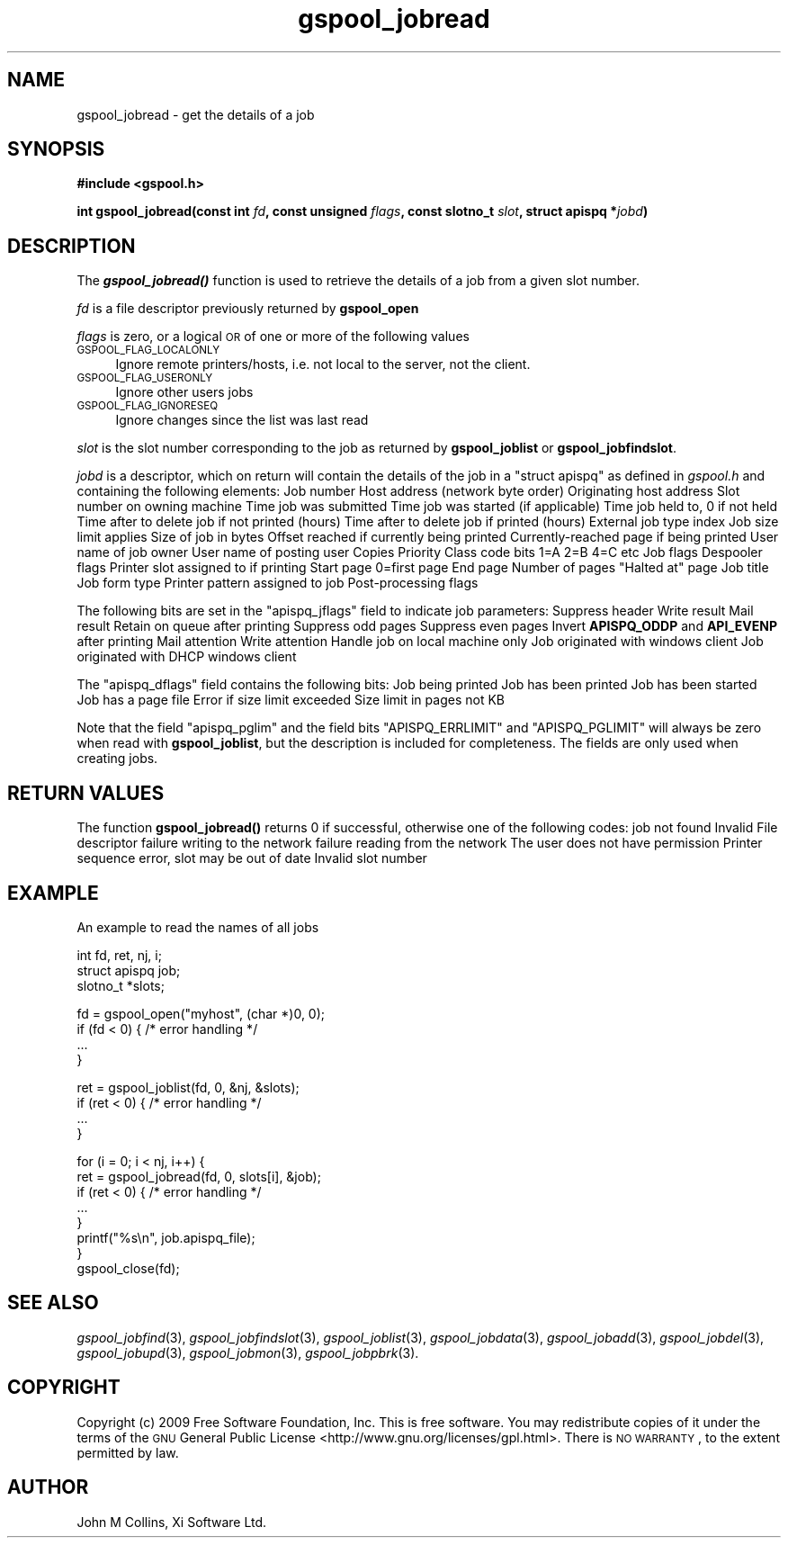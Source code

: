 .\" Automatically generated by Pod::Man v1.37, Pod::Parser v1.32
.\"
.\" Standard preamble:
.\" ========================================================================
.de Sh \" Subsection heading
.br
.if t .Sp
.ne 5
.PP
\fB\\$1\fR
.PP
..
.de Sp \" Vertical space (when we can't use .PP)
.if t .sp .5v
.if n .sp
..
.de Vb \" Begin verbatim text
.ft CW
.nf
.ne \\$1
..
.de Ve \" End verbatim text
.ft R
.fi
..
.\" Set up some character translations and predefined strings.  \*(-- will
.\" give an unbreakable dash, \*(PI will give pi, \*(L" will give a left
.\" double quote, and \*(R" will give a right double quote.  | will give a
.\" real vertical bar.  \*(C+ will give a nicer C++.  Capital omega is used to
.\" do unbreakable dashes and therefore won't be available.  \*(C` and \*(C'
.\" expand to `' in nroff, nothing in troff, for use with C<>.
.tr \(*W-|\(bv\*(Tr
.ds C+ C\v'-.1v'\h'-1p'\s-2+\h'-1p'+\s0\v'.1v'\h'-1p'
.ie n \{\
.    ds -- \(*W-
.    ds PI pi
.    if (\n(.H=4u)&(1m=24u) .ds -- \(*W\h'-12u'\(*W\h'-12u'-\" diablo 10 pitch
.    if (\n(.H=4u)&(1m=20u) .ds -- \(*W\h'-12u'\(*W\h'-8u'-\"  diablo 12 pitch
.    ds L" ""
.    ds R" ""
.    ds C` ""
.    ds C' ""
'br\}
.el\{\
.    ds -- \|\(em\|
.    ds PI \(*p
.    ds L" ``
.    ds R" ''
'br\}
.\"
.\" If the F register is turned on, we'll generate index entries on stderr for
.\" titles (.TH), headers (.SH), subsections (.Sh), items (.Ip), and index
.\" entries marked with X<> in POD.  Of course, you'll have to process the
.\" output yourself in some meaningful fashion.
.if \nF \{\
.    de IX
.    tm Index:\\$1\t\\n%\t"\\$2"
..
.    nr % 0
.    rr F
.\}
.\"
.\" For nroff, turn off justification.  Always turn off hyphenation; it makes
.\" way too many mistakes in technical documents.
.hy 0
.if n .na
.\"
.\" Accent mark definitions (@(#)ms.acc 1.5 88/02/08 SMI; from UCB 4.2).
.\" Fear.  Run.  Save yourself.  No user-serviceable parts.
.    \" fudge factors for nroff and troff
.if n \{\
.    ds #H 0
.    ds #V .8m
.    ds #F .3m
.    ds #[ \f1
.    ds #] \fP
.\}
.if t \{\
.    ds #H ((1u-(\\\\n(.fu%2u))*.13m)
.    ds #V .6m
.    ds #F 0
.    ds #[ \&
.    ds #] \&
.\}
.    \" simple accents for nroff and troff
.if n \{\
.    ds ' \&
.    ds ` \&
.    ds ^ \&
.    ds , \&
.    ds ~ ~
.    ds /
.\}
.if t \{\
.    ds ' \\k:\h'-(\\n(.wu*8/10-\*(#H)'\'\h"|\\n:u"
.    ds ` \\k:\h'-(\\n(.wu*8/10-\*(#H)'\`\h'|\\n:u'
.    ds ^ \\k:\h'-(\\n(.wu*10/11-\*(#H)'^\h'|\\n:u'
.    ds , \\k:\h'-(\\n(.wu*8/10)',\h'|\\n:u'
.    ds ~ \\k:\h'-(\\n(.wu-\*(#H-.1m)'~\h'|\\n:u'
.    ds / \\k:\h'-(\\n(.wu*8/10-\*(#H)'\z\(sl\h'|\\n:u'
.\}
.    \" troff and (daisy-wheel) nroff accents
.ds : \\k:\h'-(\\n(.wu*8/10-\*(#H+.1m+\*(#F)'\v'-\*(#V'\z.\h'.2m+\*(#F'.\h'|\\n:u'\v'\*(#V'
.ds 8 \h'\*(#H'\(*b\h'-\*(#H'
.ds o \\k:\h'-(\\n(.wu+\w'\(de'u-\*(#H)/2u'\v'-.3n'\*(#[\z\(de\v'.3n'\h'|\\n:u'\*(#]
.ds d- \h'\*(#H'\(pd\h'-\w'~'u'\v'-.25m'\f2\(hy\fP\v'.25m'\h'-\*(#H'
.ds D- D\\k:\h'-\w'D'u'\v'-.11m'\z\(hy\v'.11m'\h'|\\n:u'
.ds th \*(#[\v'.3m'\s+1I\s-1\v'-.3m'\h'-(\w'I'u*2/3)'\s-1o\s+1\*(#]
.ds Th \*(#[\s+2I\s-2\h'-\w'I'u*3/5'\v'-.3m'o\v'.3m'\*(#]
.ds ae a\h'-(\w'a'u*4/10)'e
.ds Ae A\h'-(\w'A'u*4/10)'E
.    \" corrections for vroff
.if v .ds ~ \\k:\h'-(\\n(.wu*9/10-\*(#H)'\s-2\u~\d\s+2\h'|\\n:u'
.if v .ds ^ \\k:\h'-(\\n(.wu*10/11-\*(#H)'\v'-.4m'^\v'.4m'\h'|\\n:u'
.    \" for low resolution devices (crt and lpr)
.if \n(.H>23 .if \n(.V>19 \
\{\
.    ds : e
.    ds 8 ss
.    ds o a
.    ds d- d\h'-1'\(ga
.    ds D- D\h'-1'\(hy
.    ds th \o'bp'
.    ds Th \o'LP'
.    ds ae ae
.    ds Ae AE
.\}
.rm #[ #] #H #V #F C
.\" ========================================================================
.\"
.IX Title "gspool_jobread 3"
.TH gspool_jobread 3 "2009-02-17" "GNUspool Release 1" "GNUspool Print Manager"
.SH "NAME"
gspool_jobread \- get the details of a job
.SH "SYNOPSIS"
.IX Header "SYNOPSIS"
\&\fB#include <gspool.h>\fR
.PP

\&\fBint gspool_jobread(const int\fR
\&\fIfd\fR\fB, const unsigned\fR
\&\fIflags\fR\fB, const slotno_t\fR
\&\fIslot\fR\fB, struct apispq *\fR\fIjobd\fR\fB)\fR
.SH "DESCRIPTION"
.IX Header "DESCRIPTION"
The \fB\f(BIgspool_jobread()\fB\fR function is used to retrieve the details of a job
from a given slot number.
.PP
\&\fIfd\fR is a file descriptor previously returned by \fBgspool_open\fR
.PP
\&\fIflags\fR is zero, or a logical \s-1OR\s0 of one or more of the following values
.IP "\s-1GSPOOL_FLAG_LOCALONLY\s0" 4
.IX Item "GSPOOL_FLAG_LOCALONLY"
Ignore remote printers/hosts, i.e. not local to the server, not the
client.
.IP "\s-1GSPOOL_FLAG_USERONLY\s0" 4
.IX Item "GSPOOL_FLAG_USERONLY"
Ignore other users jobs
.IP "\s-1GSPOOL_FLAG_IGNORESEQ\s0" 4
.IX Item "GSPOOL_FLAG_IGNORESEQ"
Ignore changes since the list was last read
.PP
\&\fIslot\fR is the slot number corresponding to the job as returned by
\&\fBgspool_joblist\fR or \fBgspool_jobfindslot\fR.
.PP
\&\fIjobd\fR is a descriptor, which on return will contain the details of
the job in a \f(CW\*(C`struct apispq\*(C'\fR as defined in \fIgspool.h\fR and containing
the following elements:
.Ip "jobno_t apispq_job" 8
Job number
.Ip "netid_t apispq_netid" 8
Host address (network byte order)
.Ip "netid_t apispq_orighost" 8
Originating host address
.Ip "slotno_t apispq_rslot" 8
Slot number on owning machine
.Ip "time_t apispq_time" 8
Time job was submitted
.Ip "time_t apispq_starttime" 8
Time job was started (if applicable)
.Ip "time_t apispq_hold" 8
Time job held to, 0 if not held
.Ip "unsigned short apispq_nptimeout" 8
Time after to delete job if not printed (hours)
.Ip "unsigned short apispq_ptimeout" 8
Time after to delete job if printed (hours)
.Ip "unsigned short apispq_extrn" 8
External job type index
.Ip "unsigned short apispq_pglim" 8
Job size limit applies
.Ip "long apispq_size" 8
Size of job in bytes
.Ip "long apispq_posn" 8
Offset reached if currently being printed
.Ip "long apispq_pagec" 8
Currently-reached page if being printed
.Ip "char apispq_uname[]" 8
User name of job owner
.Ip "char apispq_puname[]" 8
User name of posting user
.Ip "unsigned char apispq_cps" 8
Copies
.Ip "unsigned char apispq_pri" 8
Priority
.Ip "classcode_t apispq_class" 8
Class code bits 1=A 2=B 4=C etc
.Ip "unsigned short apispq_jflags" 8
Job flags
.Ip "unsigned char apispq_dflags" 8
Despooler flags
.Ip "slotno_t apispq_pslot" 8
Printer slot assigned to if printing
.Ip "unsigned long apispq_start" 8
Start page 0=first page
.Ip "unsigned long apispq_end" 8
End page
.Ip "unsigned long apispq_npages" 8
Number of pages
.Ip "unsigned long apispq_haltat" 8
"Halted at" page
.Ip "char apispq_file[]" 8
Job title
.Ip "char apispq_form[]" 8
Job form type
.Ip "char apispq_ptr[]" 8
Printer pattern assigned to job
.Ip "char apispq_flags[]" 8
Post-processing flags

.PP
The following bits are set in the \f(CW\*(C`apispq_jflags\*(C'\fR field to indicate
job parameters:
.Ip "APISPQ_NOH" 8
Suppress header
.Ip "APISPQ_WRT" 8
Write result
.Ip "APISPQ_MAIL" 8
Mail result
.Ip "APISPQ_RETN" 8
Retain on queue after printing
.Ip "APISPQ_ODDP" 8
Suppress odd pages
.Ip "APISPQ_EVENP" 8
Suppress even pages
.Ip "APISPQ_REVOE" 8
Invert \fBAPISPQ_ODDP\fR and \fBAPI_EVENP\fR after printing
.Ip "APISPQ_MATTN" 8
Mail attention
.Ip "APISPQ_WATTN" 8
Write attention
.Ip "APISPQ_LOCALONLY" 8
Handle job on local machine only
.Ip "APISPQ_CLIENTJOB" 8
Job originated with windows client
.Ip "APISPQ_ROAMUSER" 8
Job originated with DHCP windows client

.PP
The \f(CW\*(C`apispq_dflags\*(C'\fR field contains the following bits:
.Ip "APISPQ_PQ" 8
Job being printed
.Ip "APISPQ_PRINTED" 8
Job has been printed
.Ip "APISPQ_STARTED" 8
Job has been started
.Ip "APISPQ_PAGEFILE" 8
Job has a page file
.Ip "APISPQ_ERRLIMIT" 8
Error if size limit exceeded
.Ip "APISPQ_PGLIMIT" 8
Size limit in pages not KB

.PP
Note that the field \f(CW\*(C`apispq_pglim\*(C'\fR and the field bits
\&\f(CW\*(C`APISPQ_ERRLIMIT\*(C'\fR and \f(CW\*(C`APISPQ_PGLIMIT\*(C'\fR will always be zero when read
with \fBgspool_joblist\fR, but the description is included for
completeness. The fields are only used when creating jobs.
.SH "RETURN VALUES"
.IX Header "RETURN VALUES"
The function \fBgspool_jobread()\fR returns 0 if successful, otherwise one
of the following codes:
.Ip "GSPOOL_UNKNOWN_JOB" 8
job not found
.Ip "GSPOOL_INVALID_FD" 8
Invalid File descriptor
.Ip "GSPOOL_BADWRITE" 8
failure writing to the network
.Ip "GSPOOL_BADREAD" 8
failure reading from the network
.Ip "GSPOOL_NOPERM" 8
The user does not have permission
.Ip "GSPOOL_SEQUENCE" 8
Printer sequence error, slot may be out of date
.Ip "GSPOOL_INVALIDSLOT" 8
Invalid slot number

.SH "EXAMPLE"
.IX Header "EXAMPLE"
An example to read the names of all jobs
.PP
.Vb 3
\& int fd, ret, nj, i;
\& struct apispq job;
\& slotno_t *slots;
.Ve
.PP
.Vb 4
\& fd = gspool_open("myhost", (char *)0, 0);
\& if (fd < 0) { /* error handling */
\&     ...
\& }
.Ve
.PP
.Vb 4
\& ret = gspool_joblist(fd, 0, &nj, &slots);
\& if (ret < 0) { /* error handling */
\&     ...
\& }
.Ve
.PP
.Vb 8
\& for (i = 0; i < nj, i++) {
\&     ret = gspool_jobread(fd, 0, slots[i], &job);
\&     if (ret < 0) { /* error handling */
\&         ...
\&     }
\&     printf("%s\en", job.apispq_file);
\& }
\& gspool_close(fd);
.Ve
.SH "SEE ALSO"
.IX Header "SEE ALSO"
\&\fIgspool_jobfind\fR\|(3),
\&\fIgspool_jobfindslot\fR\|(3),
\&\fIgspool_joblist\fR\|(3),
\&\fIgspool_jobdata\fR\|(3),
\&\fIgspool_jobadd\fR\|(3),
\&\fIgspool_jobdel\fR\|(3),
\&\fIgspool_jobupd\fR\|(3),
\&\fIgspool_jobmon\fR\|(3),
\&\fIgspool_jobpbrk\fR\|(3).
.SH "COPYRIGHT"
.IX Header "COPYRIGHT"
Copyright (c) 2009 Free Software Foundation, Inc.
This is free software. You may redistribute copies of it under the
terms of the \s-1GNU\s0 General Public License
<http://www.gnu.org/licenses/gpl.html>.
There is \s-1NO\s0 \s-1WARRANTY\s0, to the extent permitted by law.
.SH "AUTHOR"
.IX Header "AUTHOR"
John M Collins, Xi Software Ltd.
